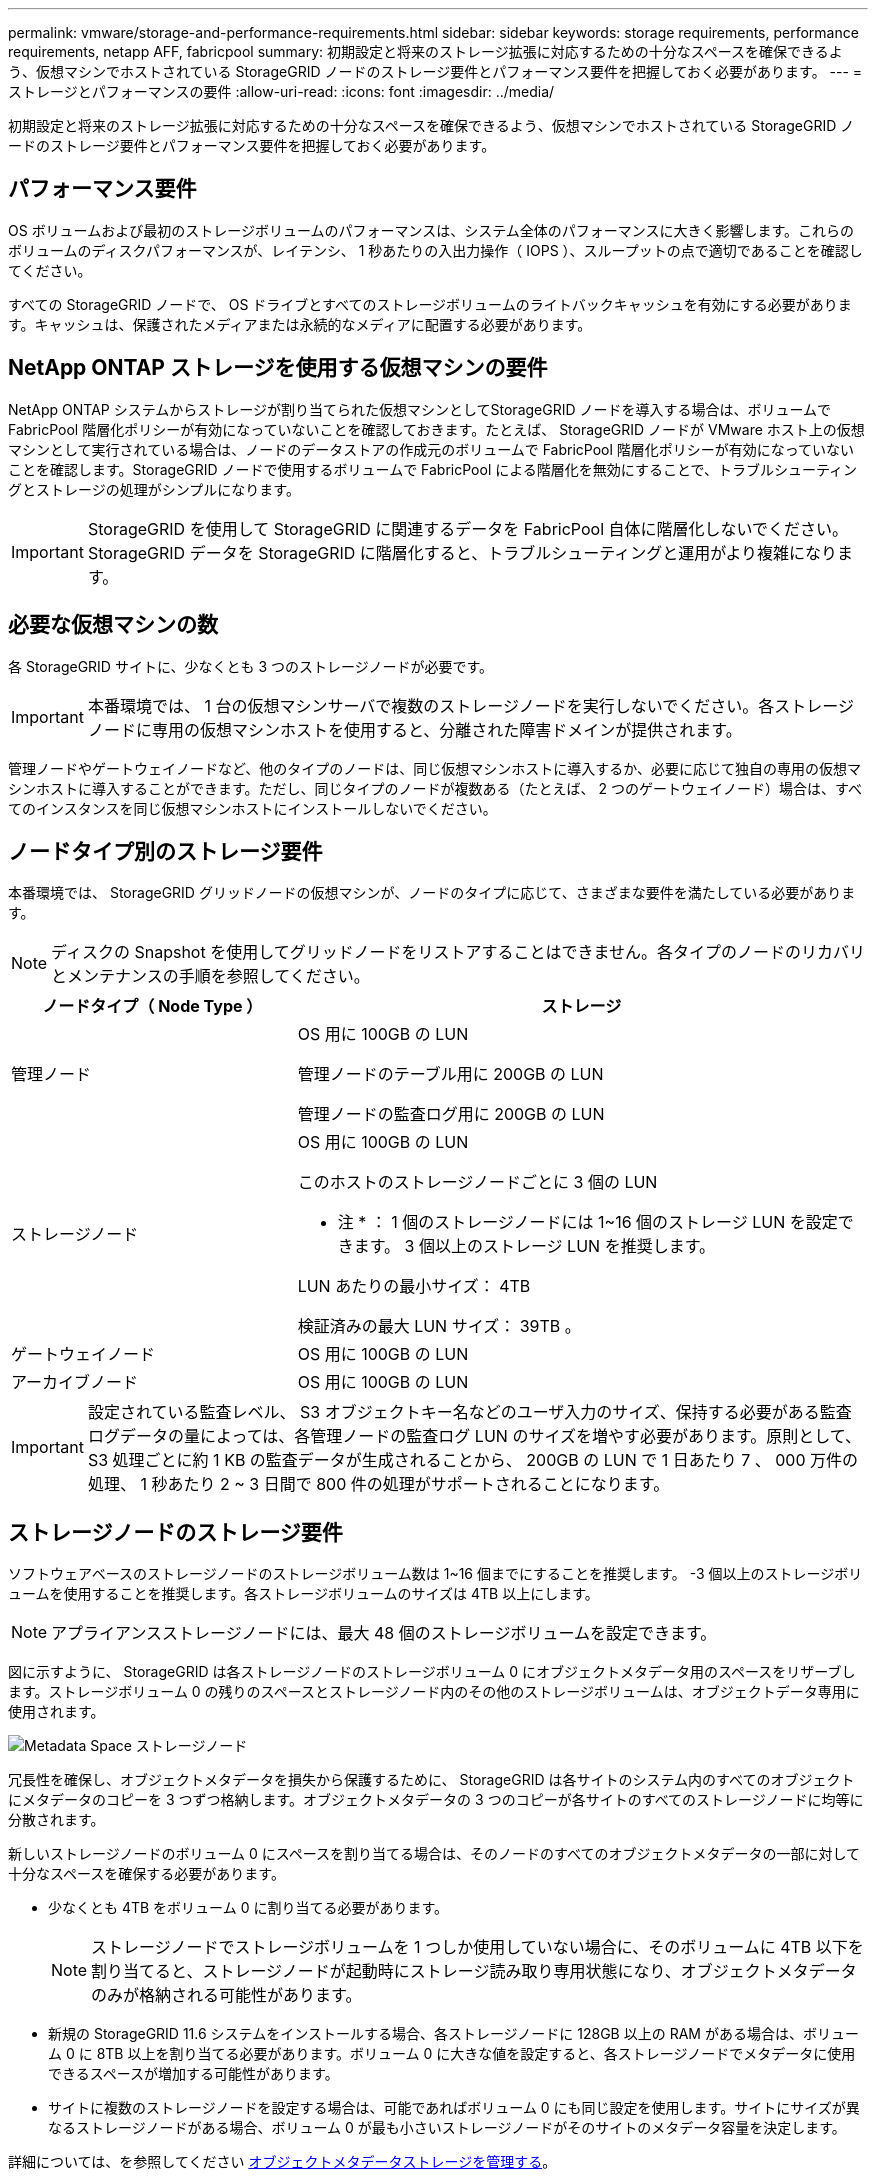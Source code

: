 ---
permalink: vmware/storage-and-performance-requirements.html 
sidebar: sidebar 
keywords: storage requirements, performance requirements, netapp AFF, fabricpool 
summary: 初期設定と将来のストレージ拡張に対応するための十分なスペースを確保できるよう、仮想マシンでホストされている StorageGRID ノードのストレージ要件とパフォーマンス要件を把握しておく必要があります。 
---
= ストレージとパフォーマンスの要件
:allow-uri-read: 
:icons: font
:imagesdir: ../media/


[role="lead"]
初期設定と将来のストレージ拡張に対応するための十分なスペースを確保できるよう、仮想マシンでホストされている StorageGRID ノードのストレージ要件とパフォーマンス要件を把握しておく必要があります。



== パフォーマンス要件

OS ボリュームおよび最初のストレージボリュームのパフォーマンスは、システム全体のパフォーマンスに大きく影響します。これらのボリュームのディスクパフォーマンスが、レイテンシ、 1 秒あたりの入出力操作（ IOPS ）、スループットの点で適切であることを確認してください。

すべての StorageGRID ノードで、 OS ドライブとすべてのストレージボリュームのライトバックキャッシュを有効にする必要があります。キャッシュは、保護されたメディアまたは永続的なメディアに配置する必要があります。



== NetApp ONTAP ストレージを使用する仮想マシンの要件

NetApp ONTAP システムからストレージが割り当てられた仮想マシンとしてStorageGRID ノードを導入する場合は、ボリュームでFabricPool 階層化ポリシーが有効になっていないことを確認しておきます。たとえば、 StorageGRID ノードが VMware ホスト上の仮想マシンとして実行されている場合は、ノードのデータストアの作成元のボリュームで FabricPool 階層化ポリシーが有効になっていないことを確認します。StorageGRID ノードで使用するボリュームで FabricPool による階層化を無効にすることで、トラブルシューティングとストレージの処理がシンプルになります。


IMPORTANT: StorageGRID を使用して StorageGRID に関連するデータを FabricPool 自体に階層化しないでください。StorageGRID データを StorageGRID に階層化すると、トラブルシューティングと運用がより複雑になります。



== 必要な仮想マシンの数

各 StorageGRID サイトに、少なくとも 3 つのストレージノードが必要です。


IMPORTANT: 本番環境では、 1 台の仮想マシンサーバで複数のストレージノードを実行しないでください。各ストレージノードに専用の仮想マシンホストを使用すると、分離された障害ドメインが提供されます。

管理ノードやゲートウェイノードなど、他のタイプのノードは、同じ仮想マシンホストに導入するか、必要に応じて独自の専用の仮想マシンホストに導入することができます。ただし、同じタイプのノードが複数ある（たとえば、 2 つのゲートウェイノード）場合は、すべてのインスタンスを同じ仮想マシンホストにインストールしないでください。



== ノードタイプ別のストレージ要件

本番環境では、 StorageGRID グリッドノードの仮想マシンが、ノードのタイプに応じて、さまざまな要件を満たしている必要があります。


NOTE: ディスクの Snapshot を使用してグリッドノードをリストアすることはできません。各タイプのノードのリカバリとメンテナンスの手順を参照してください。

[cols="1a,2a"]
|===
| ノードタイプ（ Node Type ） | ストレージ 


 a| 
管理ノード
 a| 
OS 用に 100GB の LUN

管理ノードのテーブル用に 200GB の LUN

管理ノードの監査ログ用に 200GB の LUN



 a| 
ストレージノード
 a| 
OS 用に 100GB の LUN

このホストのストレージノードごとに 3 個の LUN

* 注 * ： 1 個のストレージノードには 1~16 個のストレージ LUN を設定できます。 3 個以上のストレージ LUN を推奨します。

LUN あたりの最小サイズ： 4TB

検証済みの最大 LUN サイズ： 39TB 。



 a| 
ゲートウェイノード
 a| 
OS 用に 100GB の LUN



 a| 
アーカイブノード
 a| 
OS 用に 100GB の LUN

|===

IMPORTANT: 設定されている監査レベル、 S3 オブジェクトキー名などのユーザ入力のサイズ、保持する必要がある監査ログデータの量によっては、各管理ノードの監査ログ LUN のサイズを増やす必要があります。原則として、 S3 処理ごとに約 1 KB の監査データが生成されることから、 200GB の LUN で 1 日あたり 7 、 000 万件の処理、 1 秒あたり 2 ~ 3 日間で 800 件の処理がサポートされることになります。



== ストレージノードのストレージ要件

ソフトウェアベースのストレージノードのストレージボリューム数は 1~16 個までにすることを推奨します。 -3 個以上のストレージボリュームを使用することを推奨します。各ストレージボリュームのサイズは 4TB 以上にします。


NOTE: アプライアンスストレージノードには、最大 48 個のストレージボリュームを設定できます。

図に示すように、 StorageGRID は各ストレージノードのストレージボリューム 0 にオブジェクトメタデータ用のスペースをリザーブします。ストレージボリューム 0 の残りのスペースとストレージノード内のその他のストレージボリュームは、オブジェクトデータ専用に使用されます。

image::../media/metadata_space_storage_node.png[Metadata Space ストレージノード]

冗長性を確保し、オブジェクトメタデータを損失から保護するために、 StorageGRID は各サイトのシステム内のすべてのオブジェクトにメタデータのコピーを 3 つずつ格納します。オブジェクトメタデータの 3 つのコピーが各サイトのすべてのストレージノードに均等に分散されます。

新しいストレージノードのボリューム 0 にスペースを割り当てる場合は、そのノードのすべてのオブジェクトメタデータの一部に対して十分なスペースを確保する必要があります。

* 少なくとも 4TB をボリューム 0 に割り当てる必要があります。
+

NOTE: ストレージノードでストレージボリュームを 1 つしか使用していない場合に、そのボリュームに 4TB 以下を割り当てると、ストレージノードが起動時にストレージ読み取り専用状態になり、オブジェクトメタデータのみが格納される可能性があります。

* 新規の StorageGRID 11.6 システムをインストールする場合、各ストレージノードに 128GB 以上の RAM がある場合は、ボリューム 0 に 8TB 以上を割り当てる必要があります。ボリューム 0 に大きな値を設定すると、各ストレージノードでメタデータに使用できるスペースが増加する可能性があります。
* サイトに複数のストレージノードを設定する場合は、可能であればボリューム 0 にも同じ設定を使用します。サイトにサイズが異なるストレージノードがある場合、ボリューム 0 が最も小さいストレージノードがそのサイトのメタデータ容量を決定します。


詳細については、を参照してください xref:../admin/managing-object-metadata-storage.adoc[オブジェクトメタデータストレージを管理する]。

.関連情報
xref:../maintain/index.adoc[リカバリとメンテナンス]
